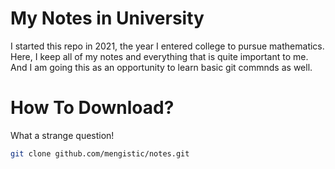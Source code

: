 * My Notes in University
I started this repo in 2021, the year I entered college
to pursue mathematics. Here, I keep all of my notes and
everything that is quite important to me. And I am going 
this as an opportunity to learn basic git commnds as well.

* How To Download?
What a strange question!
#+begin_src bash
git clone github.com/mengistic/notes.git
#+end_src
